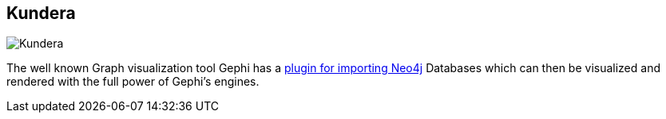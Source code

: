 == Kundera
:type: link
:url: https://github.com/impetus-opensource/Kundera/wiki/Graph-Database-Support
image::https://github.com/impetus-opensource/Kundera/wiki/images/imdb_polyglot.jpg[Kundera,role=thumbnail]


[INTRO]

The well known Graph visualization tool Gephi has a http://gephi.org/tag/neo4j/[plugin for importing Neo4j] Databases which can then be visualized and rendered with the full power of Gephi's engines.

